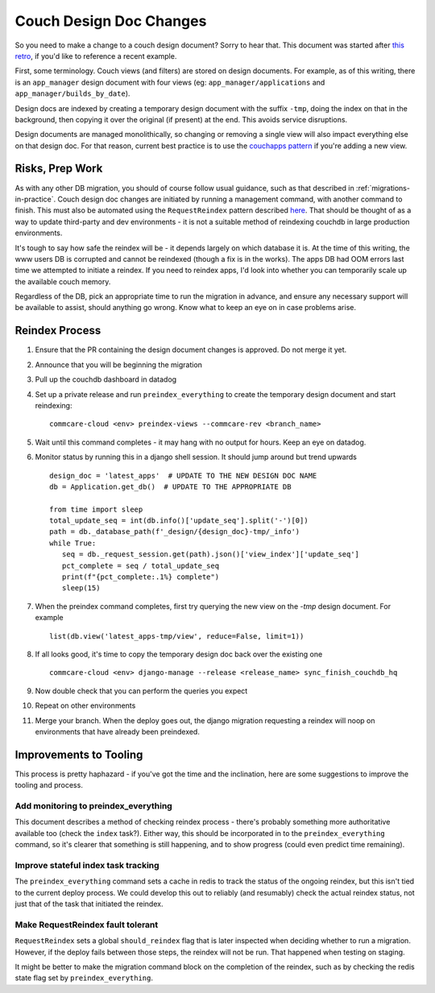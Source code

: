 .. _couch-design-doc-changes:

Couch Design Doc Changes
========================

So you need to make a change to a couch design document? Sorry to hear that.
This document was started after `this retro <retro_>`_, if you'd like to
reference a recent example.

First, some terminology. Couch views (and filters) are stored on design
documents. For example, as of this writing, there is an ``app_manager`` design
document with four views (eg: ``app_manager/applications`` and
``app_manager/builds_by_date``).

Design docs are indexed by creating a temporary design document with the suffix
``-tmp``, doing the index on that in the background, then copying it over the
original (if present) at the end. This avoids service disruptions.

Design documents are managed monolithically, so changing or removing a single
view will also impact everything else on that design doc. For that reason,
current best practice is to use the `couchapps pattern <couchapps_>`_ if you're
adding a new view.

.. _couchapps: https://github.com/dimagi/commcare-hq/blob/master/corehq/couchapps/README.md
.. _retro: https://docs.google.com/document/d/1gy2FCAOnadRBEMeh8PDmOfK684Y7BQYAsrd6LjWy3mU/edit?tab=t.0

Risks, Prep Work
----------------

As with any other DB migration, you should of course follow usual guidance, such
as that described in :ref:`migrations-in-practice`. Couch design doc changes are
initiated by running a management command, with another command to finish. This
must also be automated using the ``RequestReindex`` pattern described `here
<reindex_>`_. That should be thought of as a way to update third-party and dev
environments - it is not a suitable method of reindexing couchdb in large
production environments.

.. _reindex: https://github.com/dimagi/commcare-hq/blob/master/CONTRIBUTING.rst#reindex--migration

It's tough to say how safe the reindex will be - it depends largely on which
database it is. At the time of this writing, the www users DB is corrupted and
cannot be reindexed (though a fix is in the works). The apps DB had OOM errors
last time we attempted to initiate a reindex. If you need to reindex apps, I'd
look into whether you can temporarily scale up the available couch memory.

Regardless of the DB, pick an appropriate time to run the migration in advance,
and ensure any necessary support will be available to assist, should anything go
wrong. Know what to keep an eye on in case problems arise.

Reindex Process
---------------

#. Ensure that the PR containing the design document changes is approved. Do not
   merge it yet.
#. Announce that you will be beginning the migration
#. Pull up the couchdb dashboard in datadog
#. Set up a private release and run ``preindex_everything`` to create the
   temporary design document and start reindexing::

     commcare-cloud <env> preindex-views --commcare-rev <branch_name>

#. Wait until this command completes - it may hang with no output for hours.
   Keep an eye on datadog.
#. Monitor status by running this in a django shell session. It should jump
   around but trend upwards ::

     design_doc = 'latest_apps'  # UPDATE TO THE NEW DESIGN DOC NAME
     db = Application.get_db()  # UPDATE TO THE APPROPRIATE DB

     from time import sleep
     total_update_seq = int(db.info()['update_seq'].split('-')[0])
     path = db._database_path(f'_design/{design_doc}-tmp/_info')
     while True:
        seq = db._request_session.get(path).json()['view_index']['update_seq']
        pct_complete = seq / total_update_seq
        print(f"{pct_complete:.1%} complete")
        sleep(15)

#. When the preindex command completes, first try querying the new view on the
   `-tmp` design document. For example ::

     list(db.view('latest_apps-tmp/view', reduce=False, limit=1))

#. If all looks good, it's time to copy the temporary design doc back over the
   existing one ::

     commcare-cloud <env> django-manage --release <release_name> sync_finish_couchdb_hq

#. Now double check that you can perform the queries you expect
#. Repeat on other environments
#. Merge your branch. When the deploy goes out, the django migration requesting
   a reindex will noop on environments that have already been preindexed.


Improvements to Tooling
-----------------------

This process is pretty haphazard - if you've got the time and the inclination,
here are some suggestions to improve the tooling and process.

Add monitoring to preindex_everything
.....................................

This document describes a method of checking reindex process - there's probably
something more authoritative available too (check the ``index`` task?). Either
way, this should be incorporated in to the ``preindex_everything`` command, so
it's clearer that something is still happening, and to show progress (could even
predict time remaining).

Improve stateful index task tracking
....................................

The ``preindex_everything`` command sets a cache in redis to track the status of
the ongoing reindex, but this isn't tied to the current deploy process. We could
develop this out to reliably (and resumably) check the actual reindex status,
not just that of the task that initiated the reindex.

Make RequestReindex fault tolerant
..................................

``RequestReindex`` sets a global ``should_reindex`` flag that is later inspected
when deciding whether to run a migration. However, if the deploy fails between
those steps, the reindex will not be run. That happened when testing on staging.

It might be better to make the migration command block on the completion of the
reindex, such as by checking the redis state flag set by
``preindex_everything``.
